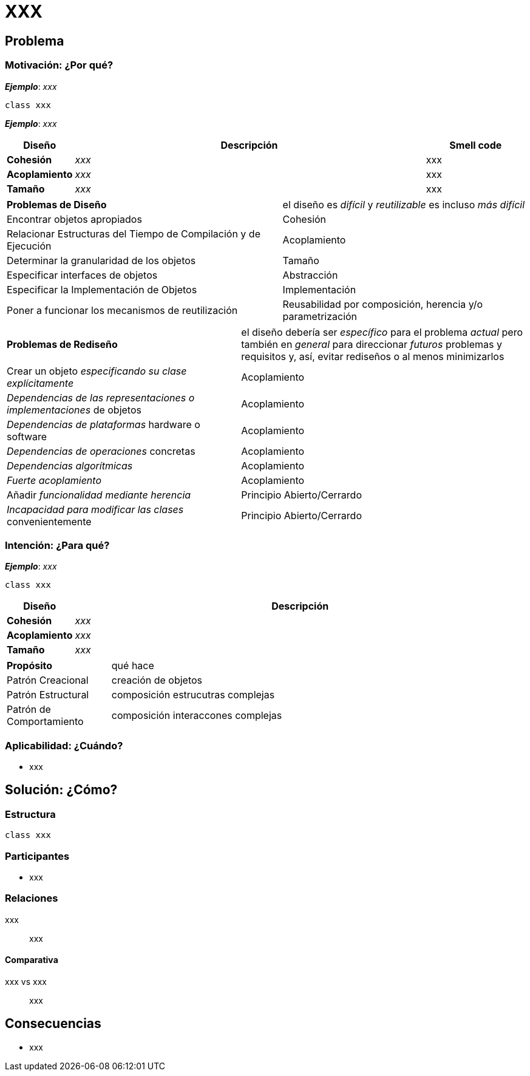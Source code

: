 = *XXX*

== Problema

=== Motivación: ¿Por qué?

*_Ejemplo_*: _xxx_

[plantuml,xxxBad,svg]
....
class xxx
....

*_Ejemplo_*: _xxx_

[cols="10, 70, 20", options="header"]
|===
| Diseño
| Descripción
| Smell code

| *Cohesión* 
| _xxx_
| xxx

| *Acoplamiento*
| _xxx_ 
| xxx

| *Tamaño*
| _xxx_
| xxx
|===

[cols="53,47"]
|===
a| *Problemas de Diseño*
a| el diseño es _difícil_ y _reutilizable_ es incluso _más difícil_

| Encontrar objetos apropiados 
| Cohesión 

| Relacionar Estructuras del Tiempo de Compilación y de Ejecución
| Acoplamiento

| Determinar la granularidad de los objetos 
| Tamaño 

| Especificar interfaces de objetos 
| Abstracción 

| Especificar la Implementación de Objetos
| Implementación

| Poner a funcionar los mecanismos de reutilización
| Reusabilidad por composición, herencia y/o parametrización

|===

[cols="45,55"]
|===
a| *Problemas de Rediseño*
a| el diseño debería ser _específico_ para el problema _actual_ pero también en _general_ para direccionar _futuros_ problemas y requisitos y, así, evitar rediseños o al menos minimizarlos

| Crear un objeto _especificando su clase explícitamente_ 
| Acoplamiento 

| _Dependencias de las representaciones o implementaciones_ de objetos
| Acoplamiento

| _Dependencias de plataformas_ hardware o software
| Acoplamiento 

| _Dependencias de operaciones_ concretas
| Acoplamiento 

| _Dependencias algorítmicas_
| Acoplamiento

| _Fuerte acoplamiento_
| Acoplamiento

| Añadir _funcionalidad mediante herencia_
| Principio Abierto/Cerrardo

| _Incapacidad para modificar las clases_ convenientemente
| Principio Abierto/Cerrardo

|===

=== Intención: ¿Para qué?

*_Ejemplo_*: _xxx_

[plantuml,xxxGood,svg]
....
class xxx
....

[cols="10, 90", options="header"]
|===
| Diseño
| Descripción

| *Cohesión* 
| _xxx_

| *Acoplamiento*
| _xxx_

| *Tamaño*
| _xxx_
|===

[cols="20,80"]
|===
a| *Propósito* 
| qué hace

| Patrón Creacional
| creación de objetos 

| Patrón Estructural
| composición estrucutras complejas

| Patrón de Comportamiento
| composición interaccones complejas

|===

=== Aplicabilidad: ¿Cuándo?

- xxx

== Solución: ¿Cómo?

=== Estructura

[plantuml,xxxPattern,svg]
....
class xxx
....

=== Participantes
- xxx 

=== Relaciones

xxx:: xxx

==== Comparativa

xxx vs xxx:: 
xxx

== Consecuencias

- xxx